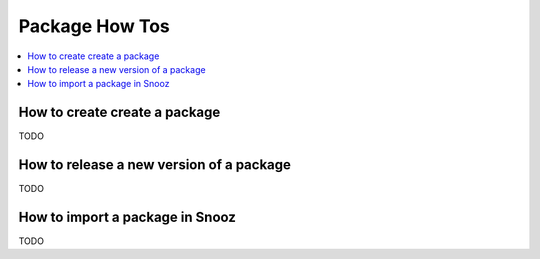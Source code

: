 Package How Tos
===============

.. _package_howtos:

.. contents::
   :local:

How to create create a package
------------------------------
TODO

How to release a new version of a package
-----------------------------------------
TODO

How to import a package in Snooz
--------------------------------
TODO
